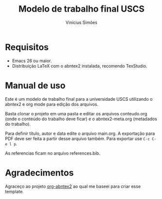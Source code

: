 #+TITLE:  Modelo de trabalho final USCS
#+AUTHOR: Vinícius Simões
#+EMAIL:  vinicius.simoes95@gmail.com

* Requisitos
- Emacs 26 ou maior.
- Distribuição LaTeX com o abntex2 instalada, recomendo TexStudio.

* Manual de uso
Este é um modelo de trabalho final para a universidade USCS utilizando o abntex2
e org mode para edição dos arquivos.

Basta clonar o projeto em uma pasta e editar os arquivos conteudo.org (onde o
conteúdo do trabalho deve ficar) e o abntex2-meta.org (metadados do trabalho).

Para definir título, autor e data edite o arquivo main.org. A exportação para
PDF deve ser feita a partir desse arquivo também. Para exportar use =C-c C-e l p=.

As referencias ficam no arquivo references.bib.

* Agradecimentos
Agraceço ao projeto [[https://github.com/luksamuk/org-abntex2][org-abntex2]] ao qual me baseei para criar esse template.
